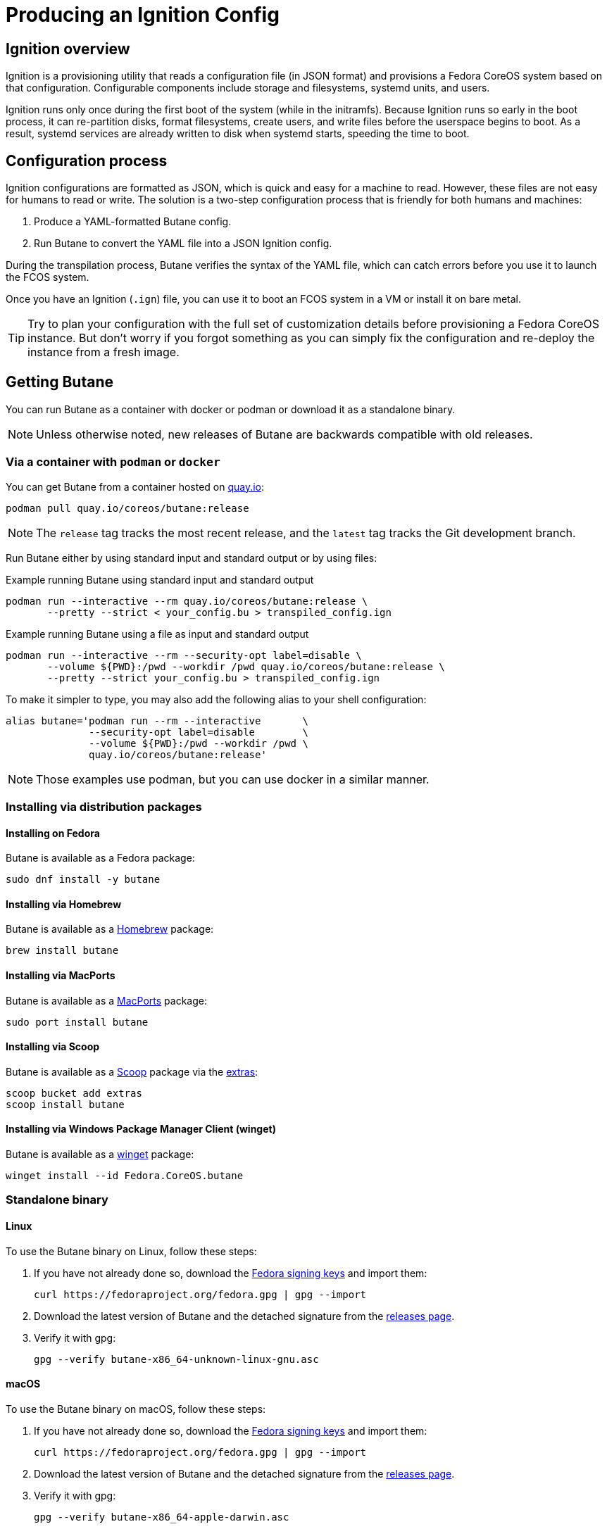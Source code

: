 = Producing an Ignition Config

== Ignition overview

Ignition is a provisioning utility that reads a configuration file (in JSON format) and provisions a Fedora CoreOS system based on that configuration. Configurable components include storage and filesystems, systemd units, and users.

Ignition runs only once during the first boot of the system (while in the initramfs). Because Ignition runs so early in the boot process, it can re-partition disks, format filesystems, create users, and write files before the userspace begins to boot. As a result, systemd services are already written to disk when systemd starts, speeding the time to boot.

== Configuration process

Ignition configurations are formatted as JSON, which is quick and easy for a machine to read. However, these files are not easy for humans to read or write. The solution is a two-step configuration process that is friendly for both humans and machines:

. Produce a YAML-formatted Butane config.
. Run Butane to convert the YAML file into a JSON Ignition config.

During the transpilation process, Butane verifies the syntax of the YAML file, which can catch errors before you use it to launch the FCOS system.

Once you have an Ignition (`.ign`) file, you can use it to boot an FCOS system in a VM or install it on bare metal.

TIP: Try to plan your configuration with the full set of customization details before provisioning a Fedora CoreOS instance. But don't worry if you forgot something as you can simply fix the configuration and re-deploy the instance from a fresh image.

== Getting Butane

You can run Butane as a container with docker or podman or download it as a standalone binary.

NOTE: Unless otherwise noted, new releases of Butane are backwards compatible with old releases.

=== Via a container with `podman` or `docker`

You can get Butane from a container hosted on https://quay.io/[quay.io]:

[source,bash]
----
podman pull quay.io/coreos/butane:release
----

NOTE: The `release` tag tracks the most recent release, and the `latest` tag tracks the Git development branch.

Run Butane either by using standard input and standard output or by using files:

.Example running Butane using standard input and standard output
[source,bash]
----
podman run --interactive --rm quay.io/coreos/butane:release \
       --pretty --strict < your_config.bu > transpiled_config.ign
----

.Example running Butane using a file as input and standard output
[source,bash]
----
podman run --interactive --rm --security-opt label=disable \
       --volume ${PWD}:/pwd --workdir /pwd quay.io/coreos/butane:release \
       --pretty --strict your_config.bu > transpiled_config.ign
----

To make it simpler to type, you may also add the following alias to your shell configuration:

[source,bash]
----
alias butane='podman run --rm --interactive       \
              --security-opt label=disable        \
              --volume ${PWD}:/pwd --workdir /pwd \
              quay.io/coreos/butane:release'
----

NOTE: Those examples use podman, but you can use docker in a similar manner.

=== Installing via distribution packages

==== Installing on Fedora

Butane is available as a Fedora package:

[source,bash]
----
sudo dnf install -y butane
----

==== Installing via Homebrew

Butane is available as a https://brew.sh[Homebrew] package:

[source,bash]
----
brew install butane
----

==== Installing via MacPorts

Butane is available as a https://www.macports.org/[MacPorts] package:

[source,bash]
----
sudo port install butane
----

==== Installing via Scoop

Butane is available as a https://scoop.sh[Scoop] package via the https://github.com/lukesampson/scoop-extras[extras]:

[source,powershell]
----
scoop bucket add extras
scoop install butane
----

==== Installing via Windows Package Manager Client (winget)

Butane is available as a https://docs.microsoft.com/en-us/windows/package-manager/[winget] package:

[source,powershell]
----
winget install --id Fedora.CoreOS.butane
----

=== Standalone binary

==== Linux
To use the Butane binary on Linux, follow these steps:

. If you have not already done so, download the https://getfedora.org/security/[Fedora signing keys] and import them:
+
[source,bash]
----
curl https://fedoraproject.org/fedora.gpg | gpg --import
----
. Download the latest version of Butane and the detached signature from the https://github.com/coreos/butane/releases[releases page].
. Verify it with gpg:
+
[source,bash]
----
gpg --verify butane-x86_64-unknown-linux-gnu.asc
----

==== macOS
To use the Butane binary on macOS, follow these steps:

. If you have not already done so, download the https://fedoraproject.org/fedora.gpg[Fedora signing keys] and import them:
+
[source,bash]
----
curl https://fedoraproject.org/fedora.gpg | gpg --import
----
. Download the latest version of Butane and the detached signature from the https://github.com/coreos/butane/releases[releases page].
. Verify it with gpg:
+
[source,bash]
----
gpg --verify butane-x86_64-apple-darwin.asc
----

==== Windows
To use the Butane binary on Windows, follow these steps:

. If you have not already done so, download the https://fedoraproject.org/fedora.gpg[Fedora signing keys] and import them:
+
[source,powershell]
----
Invoke-RestMethod -Uri https://fedoraproject.org/fedora.gpg | gpg --import
----
. Download the latest version of Butane and the detached signature from the https://github.com/coreos/butane/releases[releases page].
. Verify it with gpg:
+
[source,powershell]
----
gpg --verify butane-x86_64-pc-windows-gnu.exe.asc
----

== A simple example

Create a basic Ignition config that modifies the default Fedora CoreOS user `core` to allow this user to log in with an SSH key.

The overall steps are as follows:

. Write the Butane config in the YAML format.
. Use Butane to convert the Butane config into an Ignition (JSON) config.
. Boot a fresh Fedora CoreOS image with the resulting Ignition configuration.

=== Prerequisite

This example uses a pair of SSH public and private keys. If you don't already have it, you can https://access.redhat.com/documentation/en-us/red_hat_enterprise_linux/7/html-single/system_administrators_guide/index#sec-SSH[generate an SSH key pair].

The SSH public key will be provisioned to the Fedora CoreOS machine (via Ignition). The SSH private key needs to be available to your user on the local workstation, in order to remotely authenticate yourself over SSH.

=== Writing the Butane config

. Copy the following example into a text editor:
+
[source,yaml]
----
variant: fcos
version: 1.4.0
passwd:
  users:
    - name: core
      ssh_authorized_keys:
        - ssh-rsa AAAA...
----
+
. Replace the above line starting with `ssh-rsa` with the contents of your SSH public key file.
+
. Save the file with the name `example.bu`.

TIP: YAML files must have consistent indentation. Although Butane checks for syntax errors, ensure that the indentation matches the above example. Overall, the Butane configs must conform to Butane's https://coreos.github.io/butane/specs/[configuration specification] format.

=== Using Butane

. Run Butane on the Butane config:
+
[source,bash]
----
butane --pretty --strict example.bu > example.ign
----
+
. Use the `example.ign` file to xref:getting-started.adoc[boot Fedora CoreOS].

NOTE: If using Butane on Windows, `> example.ign` will create an UTF-16 encoded Ignition file. This can prevent Fedora CoreOS from booting properly. Use `--output example.ign` instead.
